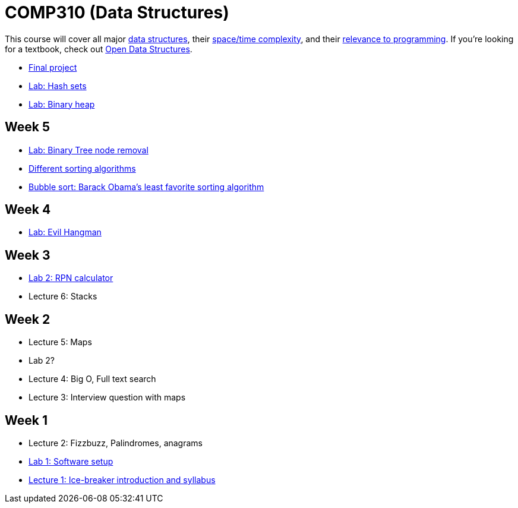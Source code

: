 = COMP310 (Data Structures)

This course will cover all major http://www.cs.usfca.edu/~galles/visualization/Algorithms.html[data structures],
their http://bigocheatsheet.com/[space/time complexity], and their
http://cstheory.stackexchange.com/questions/19759/core-algorithms-deployed/19773#19773[relevance to programming].
If you're looking for a textbook, check out http://opendatastructures.org/ods-java/[Open Data Structures].

* https://github.com/lawrancej/COMP310-2014/blob/master/final-project.adoc[Final project]
* https://github.com/lawrancej/COMP310-2014/blob/master/labs/hash-set.adoc[Lab: Hash sets]
* https://github.com/lawrancej/COMP310-2014/blob/master/labs/binary-heap.adoc[Lab: Binary heap]

== Week 5

* https://github.com/lawrancej/COMP310-2014/blob/master/labs/binary-tree-node-removal.asciidoc[Lab: Binary Tree node removal]
* https://www.youtube.com/watch?v=t8g-iYGHpEA[Different sorting algorithms]
* https://www.youtube.com/watch?v=k4RRi_ntQc8[Bubble sort: Barack Obama's least favorite sorting algorithm]

== Week 4

* https://github.com/lawrancej/COMP310-2014/blob/master/labs/evil-hangman.asciidoc[Lab: Evil Hangman]

== Week 3

* https://github.com/lawrancej/COMP310-2014/blob/master/labs/lab2.asciidoc[Lab 2: RPN calculator]
* Lecture 6: Stacks

== Week 2

* Lecture 5: Maps
* Lab 2?
* Lecture 4: Big O, Full text search
* Lecture 3: Interview question with maps

== Week 1

* Lecture 2: Fizzbuzz, Palindromes, anagrams
* https://github.com/lawrancej/COMP310-2014/blob/master/labs/lab1.asciidoc[Lab 1: Software setup]
* https://github.com/lawrancej/COMP310-2014/blob/master/lectures/lecture1.asciidoc[Lecture 1: Ice-breaker introduction and syllabus]
